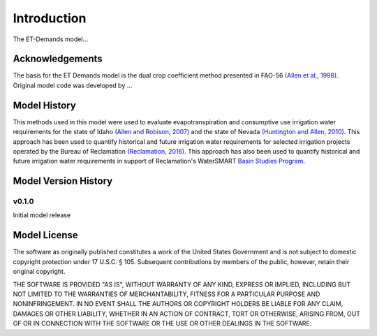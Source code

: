 Introduction
============
The ET-Demands model...

Acknowledgements
----------------
The basis for the ET Demands model is the dual crop coefficient method
presented in FAO-56 `(Allen et al., 1998) <https://www.kimberly.uidaho.edu/water/fao56/fao56.pdf>`_.
Original model code was developed by ...

Model History
-------------
This methods used in this model were used to evaluate evapotranspiration and
consumptive use irrigation water requirements for the state of Idaho
`(Allen and Robison, 2007) <http://data.kimberly.uidaho.edu/ETIdaho/ETIdaho_Report_April_2007_with_supplement.pdf>`_
and the state of Nevada `(Huntington and Allen, 2010) <https://www.dri.edu/images/stories/divisions/dhs/dhsfaculty/Justin-Huntington/Huntington_and_Allen_2010.pdf>`_. This approach has been used to quantify historical and future irrigation water requirements for selected irrigation projects operated by the Bureau of Reclamation `(Reclamation, 2016) <https://www.usbr.gov/watersmart/baseline/docs/historicalandfutureirrigationwaterrequirements.pdf>`_. This approach has also been used to quantify historical and future irrigation water requirements in support of Reclamation's
WaterSMART `Basin Studies Program <https://www.usbr.gov/watersmart/bsp/>`_.

Model Version History
---------------------

v0.1.0
^^^^^^
Initial model release


Model License
-------------

The software as originally published constitutes a work of the United States
Government and is not subject to domestic copyright protection under 17 U.S.C.
§ 105. Subsequent contributions by members of the public, however, retain
their original copyright.

THE SOFTWARE IS PROVIDED "AS IS", WITHOUT WARRANTY OF ANY KIND, EXPRESS OR
IMPLIED, INCLUDING BUT NOT LIMITED TO THE WARRANTIES OF MERCHANTABILITY, FITNESS
FOR A PARTICULAR PURPOSE AND NONINFRINGEMENT. IN NO EVENT SHALL THE AUTHORS OR
COPYRIGHT HOLDERS BE LIABLE FOR ANY CLAIM, DAMAGES OR OTHER LIABILITY, WHETHER
IN AN ACTION OF CONTRACT, TORT OR OTHERWISE, ARISING FROM, OUT OF OR IN
CONNECTION WITH THE SOFTWARE OR THE USE OR OTHER DEALINGS IN THE SOFTWARE.
